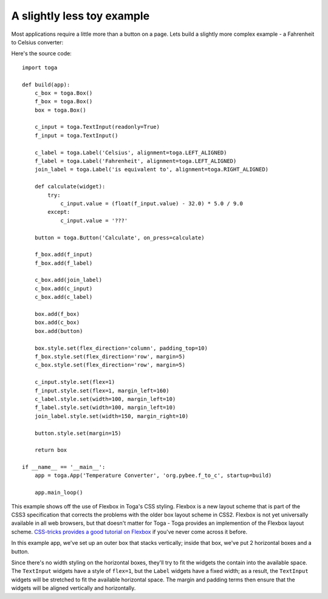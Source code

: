 ===========================
A slightly less toy example
===========================

Most applications require a little more than a button on a page. Lets
build a slightly more complex example - a Fahrenheit to Celsius converter:

.. image:: screenshots/tutorial-1.png

Here's the source code::

    import toga

    def build(app):
        c_box = toga.Box()
        f_box = toga.Box()
        box = toga.Box()

        c_input = toga.TextInput(readonly=True)
        f_input = toga.TextInput()

        c_label = toga.Label('Celsius', alignment=toga.LEFT_ALIGNED)
        f_label = toga.Label('Fahrenheit', alignment=toga.LEFT_ALIGNED)
        join_label = toga.Label('is equivalent to', alignment=toga.RIGHT_ALIGNED)

        def calculate(widget):
            try:
                c_input.value = (float(f_input.value) - 32.0) * 5.0 / 9.0
            except:
                c_input.value = '???'

        button = toga.Button('Calculate', on_press=calculate)

        f_box.add(f_input)
        f_box.add(f_label)

        c_box.add(join_label)
        c_box.add(c_input)
        c_box.add(c_label)

        box.add(f_box)
        box.add(c_box)
        box.add(button)

        box.style.set(flex_direction='column', padding_top=10)
        f_box.style.set(flex_direction='row', margin=5)
        c_box.style.set(flex_direction='row', margin=5)

        c_input.style.set(flex=1)
        f_input.style.set(flex=1, margin_left=160)
        c_label.style.set(width=100, margin_left=10)
        f_label.style.set(width=100, margin_left=10)
        join_label.style.set(width=150, margin_right=10)

        button.style.set(margin=15)

        return box

    if __name__ == '__main__':
        app = toga.App('Temperature Converter', 'org.pybee.f_to_c', startup=build)

        app.main_loop()


This example shows off the use of Flexbox in Toga's CSS styling. Flexbox is a
new layout scheme that is part of the CSS3 specification that corrects the
problems with the older box layout scheme in CSS2. Flexbox is not yet
universally available in all web browsers,  but that doesn't matter for Toga -
Toga provides an implemention of the Flexbox layout scheme. `CSS-tricks
provides a good tutorial on Flexbox`_ if you've never come across it before.

.. _CSS-tricks provides a good tutorial on Flexbox: https://css-tricks.com/snippets/css/a-guide-to-flexbox/

In this example app, we've set up an outer box that stacks vertically;
inside that box, we've put 2 horizontal boxes and a button.

Since there's no width styling on the horizontal boxes, they'll try to
fit the widgets the contain into the available space. The ``TextInput``
widgets have a style of ``flex=1``, but the ``Label`` widgets have a fixed
width; as a result, the ``TextInput`` widgets will be stretched to fit the
available horizontal space. The margin and padding terms then ensure that the
widgets will be aligned vertically and horizontally.
